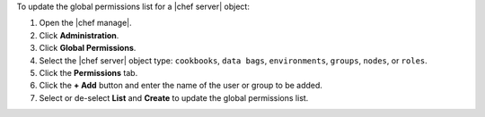 .. The contents of this file may be included in multiple topics (using the includes directive).
.. The contents of this file should be modified in a way that preserves its ability to appear in multiple topics.


To update the global permissions list for a |chef server| object:

#. Open the |chef manage|.
#. Click **Administration**.
#. Click **Global Permissions**.
#. Select the |chef server| object type: ``cookbooks``, ``data bags``, ``environments``, ``groups``, ``nodes``, or ``roles``.
#. Click the **Permissions** tab.
#. Click the **+ Add** button and enter the name of the user or group to be added.
#. Select or de-select **List** and **Create** to update the global permissions list.

